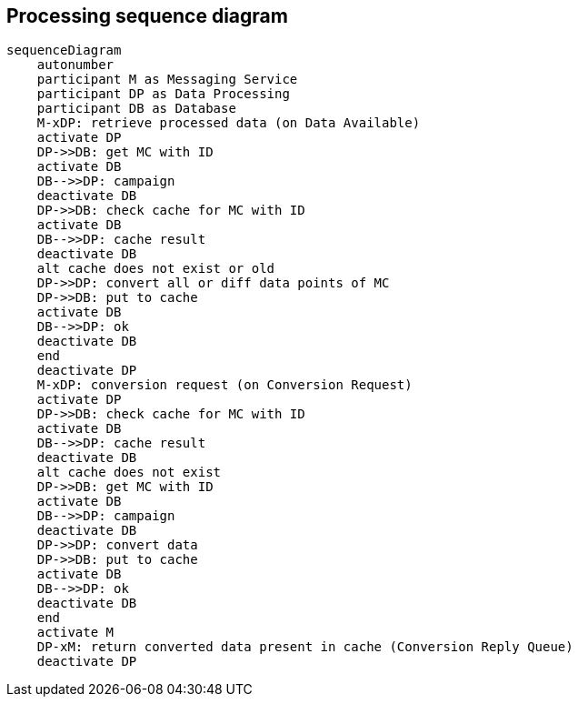 == Processing sequence diagram

[mermaid]
----
sequenceDiagram
    autonumber
    participant M as Messaging Service
    participant DP as Data Processing
    participant DB as Database
    M-xDP: retrieve processed data (on Data Available)
    activate DP
    DP->>DB: get MC with ID 
    activate DB
    DB-->>DP: campaign
    deactivate DB
    DP->>DB: check cache for MC with ID
    activate DB
    DB-->>DP: cache result
    deactivate DB
    alt cache does not exist or old
    DP->>DP: convert all or diff data points of MC
    DP->>DB: put to cache
    activate DB 
    DB-->>DP: ok
    deactivate DB
    end
    deactivate DP
    M-xDP: conversion request (on Conversion Request)
    activate DP
    DP->>DB: check cache for MC with ID
    activate DB
    DB-->>DP: cache result
    deactivate DB
    alt cache does not exist
    DP->>DB: get MC with ID 
    activate DB
    DB-->>DP: campaign
    deactivate DB
    DP->>DP: convert data
    DP->>DB: put to cache
    activate DB 
    DB-->>DP: ok
    deactivate DB
    end
    activate M
    DP-xM: return converted data present in cache (Conversion Reply Queue)
    deactivate DP
----
